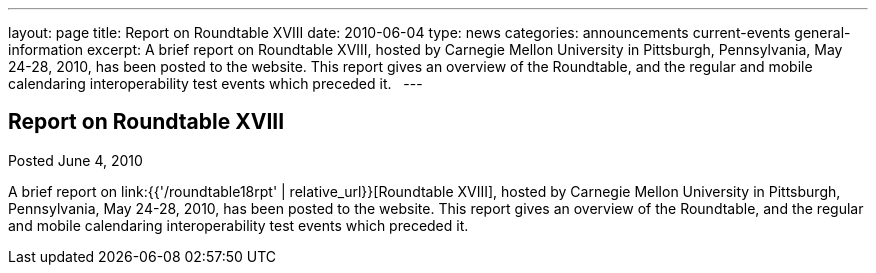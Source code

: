 ---
layout: page
title: Report on Roundtable XVIII
date: 2010-06-04
type: news
categories: announcements current-events general-information
excerpt: A brief report on Roundtable XVIII, hosted by Carnegie Mellon University in Pittsburgh, Pennsylvania, May 24-28, 2010, has been posted to the website. This report gives an overview of the Roundtable, and the regular and mobile calendaring interoperability test events which preceded it.  
---

== Report on Roundtable XVIII

Posted June 4, 2010 

A brief report on link:{{'/roundtable18rpt' | relative_url}}[Roundtable XVIII], hosted by Carnegie Mellon University in Pittsburgh, Pennsylvania, May 24-28, 2010, has been posted to the website. This report gives an overview of the Roundtable, and the regular and mobile calendaring interoperability test events which preceded it.

